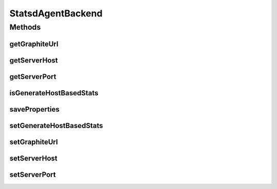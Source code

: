StatsdAgentBackend
==================

.. java:package:: org.motechproject.metrics
   :noindex:

.. java:type:: public interface StatsdAgentBackend

Methods
-------
getGraphiteUrl
^^^^^^^^^^^^^^

.. java:method::  String getGraphiteUrl()
   :outertype: StatsdAgentBackend

getServerHost
^^^^^^^^^^^^^

.. java:method::  String getServerHost()
   :outertype: StatsdAgentBackend

getServerPort
^^^^^^^^^^^^^

.. java:method::  int getServerPort()
   :outertype: StatsdAgentBackend

isGenerateHostBasedStats
^^^^^^^^^^^^^^^^^^^^^^^^

.. java:method::  boolean isGenerateHostBasedStats()
   :outertype: StatsdAgentBackend

saveProperties
^^^^^^^^^^^^^^

.. java:method::  void saveProperties()
   :outertype: StatsdAgentBackend

setGenerateHostBasedStats
^^^^^^^^^^^^^^^^^^^^^^^^^

.. java:method::  void setGenerateHostBasedStats(boolean generateHostBasedStats)
   :outertype: StatsdAgentBackend

setGraphiteUrl
^^^^^^^^^^^^^^

.. java:method::  void setGraphiteUrl(String url)
   :outertype: StatsdAgentBackend

setServerHost
^^^^^^^^^^^^^

.. java:method::  void setServerHost(String serverHost)
   :outertype: StatsdAgentBackend

setServerPort
^^^^^^^^^^^^^

.. java:method::  void setServerPort(int serverPort)
   :outertype: StatsdAgentBackend

